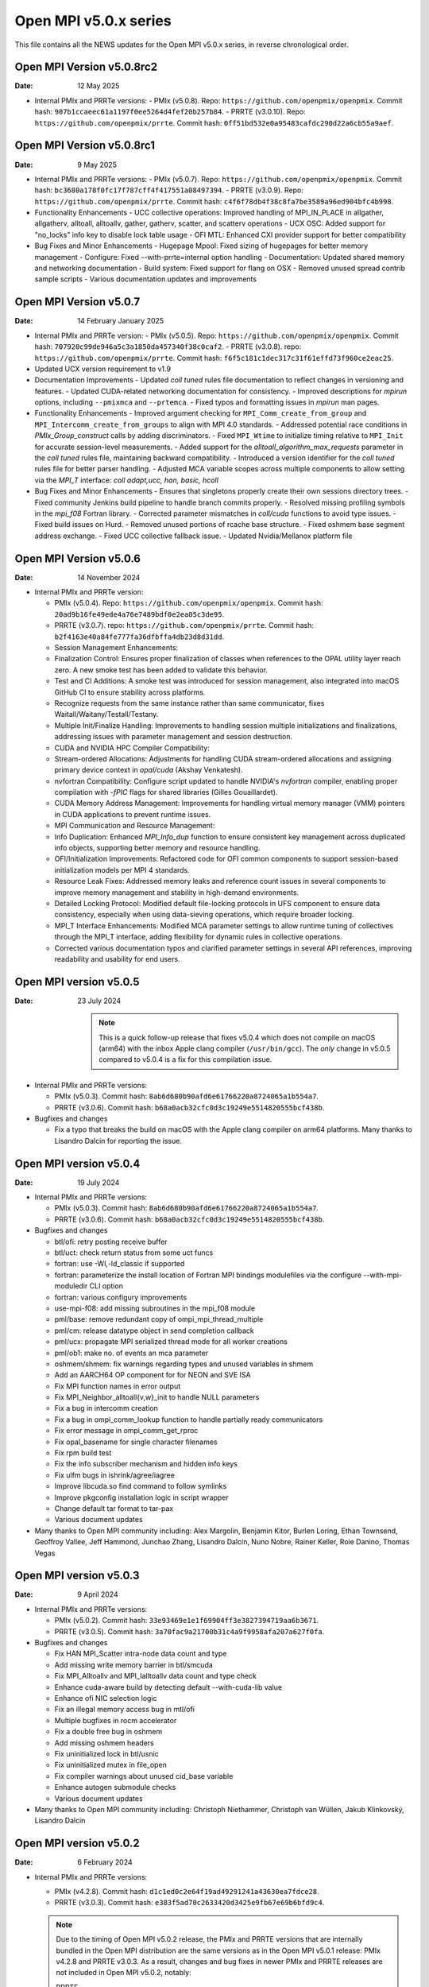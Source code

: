 Open MPI v5.0.x series
======================

This file contains all the NEWS updates for the Open MPI v5.0.x
series, in reverse chronological order.

Open MPI Version v5.0.8rc2
------------------------------
:Date: 12 May 2025

- Internal PMIx and PRRTe versions:
  - PMIx (v5.0.8). Repo: ``https://github.com/openpmix/openpmix``. Commit hash: ``907b1ccaeec61a1197f0ee5264d4fef20b257b84``.
  - PRRTE (v3.0.10). Repo: ``https://github.com/openpmix/prrte``. Commit hash: ``0ff51bd532e0a95483cafdc290d22a6cb55a9aef``.

Open MPI Version v5.0.8rc1
------------------------------
:Date: 9 May 2025

- Internal PMIx and PRRTe versions:
  - PMIx (v5.0.7). Repo: ``https://github.com/openpmix/openpmix``. Commit hash: ``bc3680a178f0fc17f787cff4f417551a08497394``.
  - PRRTE (v3.0.9). Repo: ``https://github.com/openpmix/prrte``. Commit hash: ``c4f6f78db4f38c8fa7be3589a96ed904bfc4b998``.

- Functionality Enhancements
  - UCC collective operations: Improved handling of MPI_IN_PLACE in allgather, allgatherv, alltoall, alltoallv, gather, gatherv, scatter, and scatterv operations
  - UCX OSC: Added support for "no_locks" info key to disable lock table usage
  - OFI MTL: Enhanced CXI provider support for better compatibility

- Bug Fixes and Minor Enhancements
  - Hugepage Mpool: Fixed sizing of hugepages for better memory management
  - Configure: Fixed --with-prrte=internal option handling
  - Documentation: Updated shared memory and networking documentation
  - Build system: Fixed support for flang on OSX
  - Removed unused spread contrib sample scripts
  - Various documentation updates and improvements

Open MPI Version v5.0.7
------------------------------
:Date: 14 February January 2025

- Internal PMIx and PRRTe version:
  - PMIx (v5.0.5). Repo: ``https://github.com/openpmix/openpmix``. Commit hash: ``707920c99de946a5c3a1850da457340f38c0caf2``.
  - PRRTE (v3.0.8). repo: ``https://github.com/openpmix/prrte``. Commit hash: ``f6f5c181c1dec317c31f61effd73f960ce2eac25``.

- Updated UCX version requirement to v1.9

- Documentation Improvements
  - Updated `coll tuned` rules file documentation to reflect changes in versioning and features.
  - Updated CUDA-related networking documentation for consistency.
  - Improved descriptions for `mpirun` options, including ``--pmixmca`` and ``--prtemca``.
  - Fixed typos and formatting issues in `mpirun` man pages.

- Functionality Enhancements
  - Improved argument checking for ``MPI_Comm_create_from_group`` and ``MPI_Intercomm_create_from_groups`` to align with MPI 4.0 standards.
  - Addressed potential race conditions in `PMIx_Group_construct` calls by adding discriminators.
  - Fixed ``MPI_Wtime`` to initialize timing relative to ``MPI_Init`` for accurate session-level measurements.
  - Added support for the `alltoall_algorithm_max_requests` parameter in the `coll tuned` rules file, maintaining backward compatibility.
  - Introduced a version identifier for the `coll tuned` rules file for better parser handling.
  - Adjusted MCA variable scopes across multiple components to allow setting via the `MPI_T` interface: `coll adapt,ucc, han, basic, hcoll`

- Bug Fixes and Minor Enhancements
  - Ensures that singletons properly create their own sessions directory trees.
  - Fixed community Jenkins build pipeline to handle branch commits properly.
  - Resolved missing profiling symbols in the `mpi_f08` Fortran library.
  - Corrected parameter mismatches in `coll/cuda` functions to avoid type issues.
  - Fixed build issues on Hurd.
  - Removed unused portions of rcache base structure.
  - Fixed oshmem base segment address exchange.
  - Fixed UCC collective fallback issue.
  - Updated Nvidia/Mellanox platform file

Open MPI Version v5.0.6
------------------------------
:Date: 14 November 2024

- Internal PMIx and PRRTe version:

  - PMIx (v5.0.4). Repo: ``https://github.com/openpmix/openpmix``. Commit hash: ``20ad9b16fe49ede4a76e7489bdf0e2ea05c3de95``.
  - PRRTE (v3.0.7). repo: ``https://github.com/openpmix/prrte``. Commit hash: ``b2f4163e40a84fe777fa36dfbffa4db23d8d31dd``.

  - Session Management Enhancements:
  - Finalization Control: Ensures proper finalization of classes when references to the OPAL utility layer reach zero. A new smoke test has been added to validate this behavior.
  - Test and CI Additions: A smoke test was introduced for session management, also integrated into macOS GitHub CI to ensure stability across platforms.
  - Recognize requests from the same instance rather than same communicator, fixes Waitall/Waitany/Testall/Testany.
  - Multiple Init/Finalize Handling: Improvements to handling session multiple initializations and finalizations, addressing issues with parameter management and session destruction.

  - CUDA and NVIDIA HPC Compiler Compatibility:
  - Stream-ordered Allocations: Adjustments for handling CUDA stream-ordered allocations and assigning primary device context in `opal/cuda` (Akshay Venkatesh).
  - nvfortran Compatibility: Configure script updated to handle NVIDIA's `nvfortran` compiler, enabling proper compilation with `-fPIC` flags for shared libraries (Gilles Gouaillardet).
  - CUDA Memory Address Management: Improvements for handling virtual memory manager (VMM) pointers in CUDA applications to prevent runtime issues.

  - MPI Communication and Resource Management:
  - Info Duplication: Enhanced `MPI_Info_dup` function to ensure consistent key management across duplicated info objects, supporting better memory and resource handling.
  - OFI/Initialization Improvements: Refactored code for OFI common components to support session-based initialization models per MPI 4 standards.
  - Resource Leak Fixes: Addressed memory leaks and reference count issues in several components to improve memory management and stability in high-demand environments.

  - Detailed Locking Protocol: Modified default file-locking protocols in UFS component to ensure data consistency, especially when using data-sieving operations, which require broader locking.

  - MPI_T Interface Enhancements: Modified MCA parameter settings to allow runtime tuning of collectives through the MPI_T interface, adding flexibility for dynamic rules in collective operations.
  - Corrected various documentation typos and clarified parameter settings in several API references, improving readability and usability for end users.

Open MPI version v5.0.5
--------------------------
:Date: 23 July 2024

  .. note:: This is a quick follow-up release that fixes v5.0.4 which does
            not compile on macOS (arm64) with the inbox Apple clang compiler (``/usr/bin/gcc``).
            The *only* change in v5.0.5 compared to v5.0.4 is a fix for this compilation issue.

- Internal PMIx and PRRTe versions:

  - PMIx (v5.0.3). Commit hash: ``8ab6d680b90afd6e61766220a8724065a1b554a7``.
  - PRRTE (v3.0.6). Commit hash: ``b68a0acb32cfc0d3c19249e5514820555bcf438b``.

- Bugfixes and changes

  - Fix a typo that breaks the build on macOS with the Apple clang compiler on arm64 platforms.
    Many thanks to Lisandro Dalcin for reporting the issue.

Open MPI version v5.0.4
--------------------------
:Date: 19 July 2024

- Internal PMIx and PRRTe versions:

  - PMIx (v5.0.3). Commit hash: ``8ab6d680b90afd6e61766220a8724065a1b554a7``.
  - PRRTE (v3.0.6). Commit hash: ``b68a0acb32cfc0d3c19249e5514820555bcf438b``.

- Bugfixes and changes

  - btl/ofi: retry posting receive buffer
  - btl/uct: check return status from some uct funcs
  - fortran: use -Wl,-ld_classic if supported
  - fortran: parameterize the install location of Fortran MPI bindings modulefiles
    via the configure --with-mpi-moduledir CLI option
  - fortran: various configury improvements
  - use-mpi-f08: add missing subroutines in the mpi_f08 module
  - pml/base: remove redundant copy of ompi_mpi_thread_multiple
  - pml/cm: release datatype object in send completion callback
  - pml/ucx: propagate MPI serialized thread mode for all worker creations
  - pml/ob1: make no. of events an mca parameter
  - oshmem/shmem: fix warnings regarding types and unused variables in shmem
  - Add an AARCH64 OP component for for NEON and SVE ISA
  - Fix MPI function names in error output
  - Fix MPI_Neighbor_alltoall{v,w}_init to handle NULL parameters
  - Fix a bug in intercomm creation
  - Fix a bug in ompi_comm_lookup function to handle partially ready communicators
  - Fix error message in ompi_comm_get_rproc
  - Fix opal_basename for single character filenames
  - Fix rpm build test
  - Fix the info subscriber mechanism and hidden info keys
  - Fix ulfm bugs in ishrink/agree/iagree
  - Improve libcuda.so find command to follow symlinks
  - Improve pkgconfig installation logic in script wrapper
  - Change default tar format to tar-pax
  - Various document updates

- Many thanks to Open MPI community including:
  Alex Margolin, Benjamin Kitor, Burlen Loring, Ethan Townsend, Geoffroy Vallee,
  Jeff Hammond, Junchao Zhang, Lisandro Dalcin, Nuno Nobre, Rainer Keller,
  Roie Danino, Thomas Vegas

Open MPI version v5.0.3
--------------------------
:Date: 9 April 2024

- Internal PMIx and PRRTe versions:

  - PMIx (v5.0.2). Commit hash: ``33e93469e1e1f69904ff3e3827394719aa6b3671``.
  - PRRTE (v3.0.5). Commit hash: ``3a70fac9a21700b31c4a9f9958afa207a627f0fa``.

- Bugfixes and changes

  - Fix HAN MPI_Scatter intra-node data count and type 
  - Add missing write memory barrier in btl/smcuda 
  - Fix MPI_Alltoallv and MPI_Ialltoallv data count and type check
  - Enhance cuda-aware build by detecting default --with-cuda-lib value
  - Enhance ofi NIC selection logic
  - Fix an illegal memory access bug in mtl/ofi
  - Multiple bugfixes in rocm accelerator 
  - Fix a double free bug in oshmem
  - Add missing oshmem headers
  - Fix uninitialized lock in btl/usnic
  - Fix uninitialized mutex in file_open
  - Fix compiler warnings about unused cid_base variable
  - Enhance autogen submodule checks
  - Various document updates

- Many thanks to Open MPI community including:
  Christoph Niethammer, Christoph van Wüllen, Jakub Klinkovský, Lisandro Dalcin

Open MPI version v5.0.2
--------------------------
:Date: 6 February 2024

- Internal PMIx and PRRTe versions:

  - PMIx (v4.2.8). Commit hash: ``d1c1ed0c2e64f19ad49291241a43630ea7fdce28``.
  - PRRTE (v3.0.3). Commit hash: ``e383f5ad70c2633420d3425e9fb67e69b6bfd9c4``.

  .. note:: Due to the timing of Open MPI v5.0.2 release, the PMIx and PRRTE versions
            that are internally bundled in the Open MPI distribution are the same
            versions as in the Open MPI v5.0.1 release: PMIx v4.2.8 and PRRTE v3.0.3.
            As a result, changes and bug fixes in newer PMIx and PRRTE releases are
            not included in Open MPI v5.0.2, notably:

            PRRTE

            - Fix the map-by pe-list option
            - Use pmix_path_nfs to detect shared file systems
            - psets: fix some problems with PMIX_QUERY_PSET_MEMBERSHIP query.
              PMIX_QUERY_PSET_MEMBERSHIP query bugfixes.

            PMIx

            - Restore default to enable-devel-check in Git repos
            - Protect against empty envar definition for mca_base_param_files
            - PMIx_Query_info: removed duplicated PMIX_RELEASE
            - Do not add no-unused-parameter for non-devel-check builds
            - Cast a few parameters when translating macros to functions
            - Fix one more spot for "get" from rank undefined
            - Fix "get" of key with undefined rank
            - Resolve problem of stack variables and realloc
            - Restore support for detecting shared file systems
            - Fix broken link in README

- Bugfixes and changes (in chronological order)

  - Fix the fs/lustre component build
  - Fix a mtl/ofi multi-threaded race condition bug
  - Add missing fortran profiling interfaces according to MPI 4.0 standard
  - Allow 0-size data copy in opal/accelerator
  - Fix a btl/ofi and mtl/ofi provider selection bug
  - Properly initialize mca_rcache_base_module_t members
  - Fix a singleton launch segfault
  - Add GCC13 support with MacOS compatibility

- Many thanks to Open MPI community including:
  Erik Schnetter 

Open MPI version v5.0.1
--------------------------
:Date: 20 December 2023

- Internal PMIx and PRRTe versions:

  - PMIx (v4.2.8). Commit hash: ``d1c1ed0c2e64f19ad49291241a43630ea7fdce28``.
  - PRRTE (v3.0.3). Commit hash: ``e383f5ad70c2633420d3425e9fb67e69b6bfd9c4``.

- Bugfixes and changes (in chronological order)

  - Various documentation related updates and changes
  - Fix a bunch of compiler warnings
  - Sessions: fix a problem with fortran MPI_Session_get_nth_pset interface
  - Correctly access the communicator name is MSGQ
  - accelerator/cuda: fix bug in makefile.am preventing correct linkage
    in non-standard location
  - btlsmcuda: fix problem with makefile
  - Fix rcache/gpusm and rcache/rgpsum
  - Correctly handle attributes on MPI_COMM_WORLD.
  - Minor memory leak fixes in:
    btl/tcp, mca_base_framework, ob1
  - Fix static initialization of recursive mutexes
  - Spack: fix for dlopen missing symbol problem
  - opal/mca/accelerator: ROCm 6.0 incompatibility fix
  - opal_var_dump_color_keys: fix an array overflow
  - SHMEM_LOCKS: MCS implementation of SHMEM LOCKS
  - configury: support flang-new
  - Update processing of "display_map" info key
  - dpm: update PMIX attribute

- Many thanks to Open MPI community including:
  Tony Curtis, David Edwards Linaro, Niv Shpak for their contribution.

Open MPI version 5.0.0
--------------------------
:Date: 25 October 2023

.. admonition:: The MPIR API has been removed
   :class: warning

   As was announced in the summer of 2017, Open MPI has removed
   support for MPIR-based tools beginning with the release of Open MPI
   v5.0.0.

   Open MPI now uses the `PRRTE <https://github.com/openpmix/prrte>`_
   runtime environment, which supports the `PMIx <https://pmix.org/>`_
   tools API |mdash| instead of the legacy MPIR API |mdash| for
   debugging parallel jobs.

   Users who still need legacy MPIR support should see
   https://github.com/hpc/mpir-to-pmix-guide for more information.

.. admonition:: Zlib is suggested for better performance
   :class: note

   `PMIx <https://pmix.org/>`_ will optionally use `Zlib
   <https://github.com/madler/zlib>`_ to compress large data streams.
   This may result in faster startup times and smaller memory
   footprints (compared to not using compression).

   The Open MPI community recommends building PMIx with Zlib support,
   regardless of whether you are using an externally-installed PMIx or
   the bundled PMIx that is included with Open MPI distribution
   tarballs.

   Note that while the Zlib library *may* be present on many systems
   by default, the Zlib header files |mdash| which are needed to build
   PMIx with Zlib support |mdash| may need to be installed separately
   before building PMIx.

.. caution:: Open MPI has changed the default behavior of how it
             builds and links against its :ref:`required 3rd-party
             packages <label-install-required-support-libraries>`:
             `Libevent <https://libevent.org/>`_, `Hardware Locality
             <https://www.open-mpi.org/projects/hwloc/>`_, `PMIx
             <https://pmix.org/>`_, and `PRRTE
             <https://github.com/openpmix/prrte>`_.

             #. Unlike previous versions of Open MPI, Open MPI 5.0 and
                later will prefer an external package that meets our
                version requirements, even if it is older than our
                internal version.
             #. To simplify managing dependencies, any required
                packages that Open MPI |ompi_series| bundles will be
                installed in Open MPI's installation prefix, without
                name mangling.

                For example, if a valid Libevent installation cannot
                be found and Open MPI therefore builds its bundled
                version, a ``libevent.so`` will be installed in Open
                MPI's installation tree. This is different from
                previous releases, where Open MPI name-mangled the
                Libevent symbols and then statically pulled the
                library into ``libmpi.so``.

- Internal PMIx and PRRTe versions:

  - PMIx release tag v4.2.7. Commit hash: ``57c405c52ad76bab0be9f95e29a6df660673081e``.
  - PRRTE release tag v3.0.2. Commit hash: ``1552e36f0852bbc6d901ec95983369f0a3c283f6``.

- All other notable updates for v5.0.0:

  - MPI-4.0 updates and additions:

    - Support for MPI Sessions has been added.
    - Added partitioned communication using persistent sends
      and persistent receives.
    - Added persistent collectives to the ``MPI_`` namespace
      (they were previously available via the ``MPIX_`` prefix).
    - Added ``MPI_Isendrecv()`` and its variants.
    - Added support for ``MPI_Comm_idup_with_info()``.
    - Added support for ``MPI_Info_get_string()``.
    - Added support for ``initial_error_handler`` and the
      ``ERRORS_ABORT`` infrastructure.
    - Added error handling for unbound errors to ``MPI_COMM_SELF``.
    - Made ``MPI_Comm_get_info()``, ``MPI_File_get_info()``, and
      ``MPI_Win_get_info()`` compliant to the standard.
    - Droped unknown/ignored info keys on communicators, files,
      and windows.
    - Initial implementations of ``MPI_COMM_TYPE_HW_GUIDED`` and
      ``MPI_COMM_TYPE_HW_GUIDED`` added.
    - ``MPI_Info_get()`` and ``MPI_Info_get_valuelen()`` are now
      deprecated.
    - Issue a deprecation warning when ``MPI_Cancel()`` is called for
      a non-blocking send request.

  - New Features:

    - ULFM Fault Tolerance support has been added. See :ref:`the ULFM
      section <ulfm-label>`.
    - CUDA is now supported in the ``ofi`` MTL.
    - A threading framework has been added to allow building Open MPI
      with different threading libraries. It currently supports
      `Argobots <https://www.argobots.org/>`_, `Qthreads
      <https://github.com/Qthreads/qthreads>`_, and Pthreads.  See the
      ``--with-threads`` option in the ``configure`` command.  Thanks
      to Shintaro Iwasaki and Jan Ciesko for their contributions to
      this effort.
    - New Thread Local Storage API: Removes global visibility of TLS
      structures and allows for dynamic TLS handling.
    - Added new ``Accelerator`` framework. CUDA-specific code
      was replaced with a generic framework that standardizes various
      device features such as copies or pointer type detection. This
      allows for modularized implementation of various devices such as
      the newly introduced ROCm Accelerator component. The redesign
      also allows for Open MPI builds to be shipped with CUDA
      support enabled without requiring CUDA libraries.
    - Added load-linked, store-conditional atomics support for
      AArch64.
    - Added atomicity support to the ``ompio`` component.
    - ``osc/rdma``: Added support for MPI minimum alignment key.
    - Add ability to detect patched memory to
      ``memory_patcher``. Thanks to Rich Welch for the contribution.
    - ``coll/ucc``: Added support for the ``MPI_Scatter()`` and
      ``MPI_Iscatter()`` collectives.
    - New algorithm for Allgather and Allgatherv has been added, based
      on the paper *"Sparbit: a new logarithmic-cost and data
      locality-aware MPI Allgather algorithm"*. Default algorithm
      selection rules are unchanged; to use these algorithms add:
      ``--mca coll_tuned_allgather_algorithm sparbit`` and/or ``--mca
      coll_tuned_allgatherv_algorithm sparbit`` to your ``mpirun``
      command.  Thanks to Wilton Jaciel Loch and Guilherme Koslovski
      for their contribution.

  - Transport updates and improvements

    - One-sided Communication:

      - Many MPI one-sided and RDMA emulation fixes for the ``tcp`` BTL.

        This patch series fixs many issues when running with ``--mca
        osc rdma --mca btl tcp``, i.e., TCP support for one sided
        MPI calls.

      - Many MPI one-sided fixes for the ``uct`` BTL.
      - Added support for ``acc_single_intrinsic`` to the one-sided
        ``ucx`` component.
      - Removed the legacy ``pt2pt`` one-sided component. Users should
        now utilize the ``rdma`` one-sided component instead.  The
        ``rdma`` component will use BTL components |mdash| such as the
        TCP BTL |mdash| to effect one-sided communications.

    - Updated the ``tcp`` BTL to use graph solving for global
      interface matching between peers in order to improve
      ``MPI_Init()`` wireup performance.

    - OFI

      - Improved support for the HPE SS11 network.
      - Added cache bypass mechanism. This fixes conflicts with
        `Libfabric <https://libfabric.org/>`_, which has its own
        registration cache. This adds a bypass flag which can be used
        for providers known to have their own registration cache.

    - Shared Memory:

      - Update the new ``sm`` BTL to not use Linux Cross Memory Attach
        (CMA) in user namespaces.
      - Fixed a crash when using the new ``sm`` BTL when compiled with
        Linux Cross Memory Attach (``XPMEM``).  Thanks to George
        Katevenis for reporting this issue.

    - Updated the ``-mca pml`` option to only accept one PML, not a list.

  - Deprecations and removals:

    - The legacy ``sm`` (shared memory) BTL has been removed.  The
      next-generation shared memory BTL ``vader`` replaces it, and
      has been renamed to be ``sm`` (``vader`` will still work as an
      alias).
    - ORTE, the underlying Open MPI launcher has been removed, and
      replaced with the `PMIx Reference RunTime Environment
      <https://github.com/openpmix/prrte>`_ (``PRTE``).
    - PMI support has been removed from Open MPI; now only PMIx is
      supported.  Thanks to Zach Osman for contributing.
    - The following components have been removed, and are replaced by
      UCX support: PML ``yalla``, PML ``mxm``, SPML ``ikrit``.
    - The MTL ``psm`` component has been removed and is no longer
      supported.
    - Removed all vestiges of Checkpoint Restart (C/R) support.
    - 32 bit atomics are now only supported via C11 compliant compilers.
    - Explicitly disable support for GNU gcc < v4.8.1 (note: the
      default gcc compiler that is included in RHEL 7 is v4.8.5).
    - Various atomics support removed: S390/s390x, Sparc v9, ARMv4 and
      ARMv5 with CMA support.
    - The MPI C++ bindings have been removed.
    - The ``mpirun`` options ``--am`` and ``--amca`` options have been
      deprecated.
    - The ``libompitrace`` contributed library has been removed.
      This library was incomplete and unmaintained. If needed, it
      is available in the v4.x series.
    - The rankfile format no longer supports physical processor
      locations. Only logical processor locations are supported.
    - 32-bit builds have been disabled. Building Open MPI in a 32-bit
      environment is no longer supported.  32 bit support is still
      available in the v4.x series.

  - Other updates and bug fixes:

    - Updated Open MPI to use ``ROMIO`` v3.4.1.
    - Add missing ``MPI_Status`` conversion subroutines:
      ``MPI_Status_c2f08()``, ``MPI_Status_f082c()``,
      ``MPI_Status_f082f()``, ``MPI_Status_f2f08()`` and the
      ``PMPI_*`` related subroutines.
    - MPI module: added the ``mpi_f08`` ``TYPE(MPI_*)`` types for
      Fortran.  Thanks to George Katevenis for the report and their
      contribution to the patch.
    - The default atomics have been changed to be GCC, with C11 as a
      fallback. C11 atomics incurs sequential memory ordering, which
      in most cases is not desired.
    - The default build mode has changed from building Open MPI's
      components as Dynamic Shared Objects (DSOs) to being statically
      included in their respective libraries.

      .. important:: This has consequences for packagers.  Be sure to
                     read the :ref:`GNU Libtool dependency flattening
                     <label-install-packagers-gnu-libtool-dependency-flattening>`
                     subsection.

    - Various datatype bugfixes and performance improvements.
    - Various pack/unpack bugfixes and performance improvements.
    - Various OSHMEM bugfixes and performance improvements.
    - Thanks to Jeff Hammond, Pak Lui, Felix Uhl, Naribayashi Akira,
      Julien Emmanuel, and Yaz Saito for their invaluable contributions.

  - Documentation updates and improvements:

    - Open MPI has consolidated and converted all of its documentation
      to use `ReStructured Text.
      <https://www.sphinx-doc.org/en/master/usage/restructuredtext/basics.html>`_
      and `Sphinx <https://www.sphinx-doc.org/>`_.

      - The resulting documentation is now hosted on
        https://docs.open-mpi.org (via `ReadTheDocs
        <https://ReadTheDocs.io/>`_).
      - The documentation is also wholly available offline via Open
        MPI distribution tarballs, in the ``docs/_build/html``
        directory.

    - Many, many people from the Open MPI community contributed to the
      overall documentation effort |mdash| not just those who are
      listed in the Git commit logs.  Indeed, many Open MPI core
      developers contributed their time and effort, as did a fairly
      large group of non-core developers (e.g., those who participated
      just to help the documentation revamp), including (but not
      limited to):

      - Lachlan Bell
      - Simon Byrne
      - Samuel Cho
      - Tony Curtis
      - Lisandro Dalcin
      - Sophia Fang
      - Rick Gleitz
      - Colton Kammes
      - Robert Langfield
      - Nick Papior
      - Luz Paz
      - Alex Ross
      - Hao Tong
      - Mitchell Topaloglu
      - Siyu Wu
      - Fangcong Yin
      - Seth Zegelstein
      - Yixin Zhang
